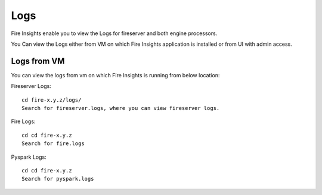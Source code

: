 Logs
=======

Fire Insights enable you to view the Logs for fireserver and both engine processors.

You Can view the Logs either from VM on which Fire Insights application is installed or from UI with admin access.

Logs from VM
----------

You can view the logs from vm on which Fire Insights is running from below location:

Fireserver Logs:

::

    cd fire-x.y.z/logs/
    Search for fireserver.logs, where you can view fireserver logs.
    

Fire Logs:

::

    cd cd fire-x.y.z
    Search for fire.logs
    

Pyspark Logs:

::

    cd cd fire-x.y.z
    Search for pyspark.logs
